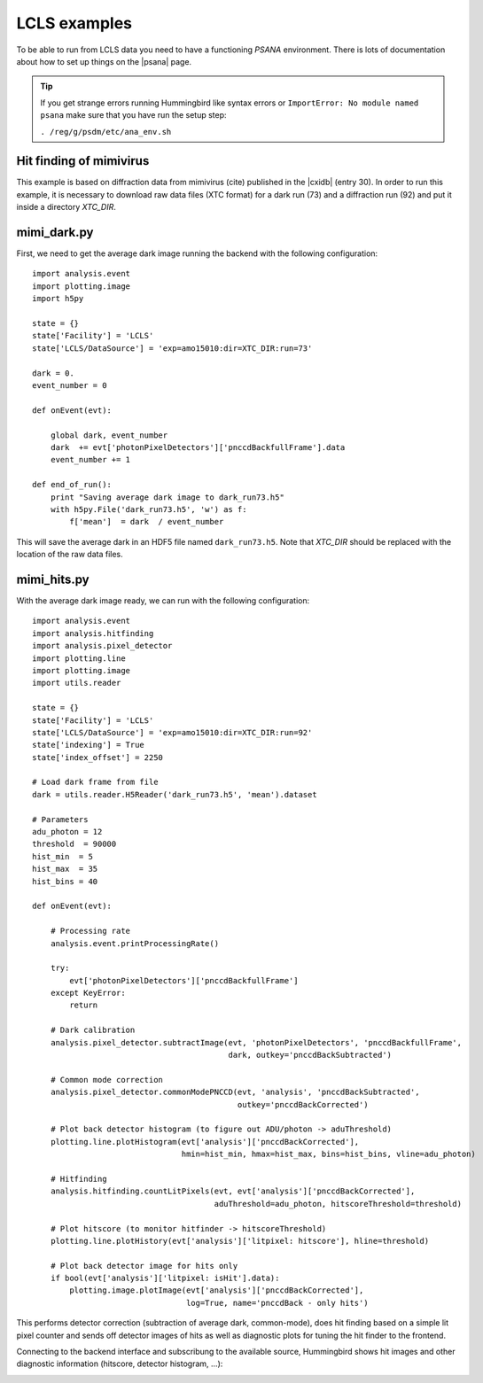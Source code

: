 LCLS examples
=============

To be able to run from LCLS data you need to have a functioning `PSANA` environment. There
is lots of documentation about how to set up things on the |psana| page.

.. |psana| raw:: html

          <a href="https://confluence.slac.stanford.edu/display/PSDM/psana+python">LCLS Data Analysis</a>

.. tip::
   
   If you get strange errors running Hummingbird like syntax errors or
   ``ImportError: No module named psana`` make sure that you have run the setup
   step:

   ``. /reg/g/psdm/etc/ana_env.sh``


Hit finding of mimivirus
------------------------

This example is based on diffraction data from mimivirus (cite) published in the |cxidb| (entry 30).
In order to run this example, it is necessary to download raw data files (XTC format) for a dark run (73) and a diffraction run (92)
and put it inside a directory `XTC_DIR`.

.. |cxidb| raw:: html
                 
   <a href="http://www.cxidb.org">CXIDB</a>

mimi_dark.py
------------

First, we need to get the average dark image running the backend with the following configuration:

::

   import analysis.event
   import plotting.image
   import h5py

   state = {}
   state['Facility'] = 'LCLS'
   state['LCLS/DataSource'] = 'exp=amo15010:dir=XTC_DIR:run=73'

   dark = 0.
   event_number = 0

   def onEvent(evt):

       global dark, event_number
       dark  += evt['photonPixelDetectors']['pnccdBackfullFrame'].data
       event_number += 1

   def end_of_run():
       print "Saving average dark image to dark_run73.h5"
       with h5py.File('dark_run73.h5', 'w') as f:
           f['mean']  = dark  / event_number

This will save the average dark in an HDF5 file named ``dark_run73.h5``.
Note that `XTC_DIR` should be replaced with the location of the raw data files.

mimi_hits.py
------------

With the average dark image ready, we can run with the following configuration:

::

   import analysis.event
   import analysis.hitfinding
   import analysis.pixel_detector
   import plotting.line
   import plotting.image
   import utils.reader

   state = {}
   state['Facility'] = 'LCLS'
   state['LCLS/DataSource'] = 'exp=amo15010:dir=XTC_DIR:run=92'
   state['indexing'] = True
   state['index_offset'] = 2250

   # Load dark frame from file
   dark = utils.reader.H5Reader('dark_run73.h5', 'mean').dataset

   # Parameters
   adu_photon = 12
   threshold  = 90000
   hist_min  = 5
   hist_max  = 35
   hist_bins = 40

   def onEvent(evt):

       # Processing rate
       analysis.event.printProcessingRate()

       try:
           evt['photonPixelDetectors']['pnccdBackfullFrame']
       except KeyError:
           return 

       # Dark calibration
       analysis.pixel_detector.subtractImage(evt, 'photonPixelDetectors', 'pnccdBackfullFrame', 
                                             dark, outkey='pnccdBackSubtracted')
                                          
       # Common mode correction
       analysis.pixel_detector.commonModePNCCD(evt, 'analysis', 'pnccdBackSubtracted', 
                                               outkey='pnccdBackCorrected')

       # Plot back detector histogram (to figure out ADU/photon -> aduThreshold)
       plotting.line.plotHistogram(evt['analysis']['pnccdBackCorrected'], 
                                   hmin=hist_min, hmax=hist_max, bins=hist_bins, vline=adu_photon)

       # Hitfinding
       analysis.hitfinding.countLitPixels(evt, evt['analysis']['pnccdBackCorrected'], 
                                          aduThreshold=adu_photon, hitscoreThreshold=threshold)

       # Plot hitscore (to monitor hitfinder -> hitscoreThreshold)
       plotting.line.plotHistory(evt['analysis']['litpixel: hitscore'], hline=threshold)

       # Plot back detector image for hits only
       if bool(evt['analysis']['litpixel: isHit'].data):
           plotting.image.plotImage(evt['analysis']['pnccdBackCorrected'], 
                                    log=True, name='pnccdBack - only hits')
   

This performs detector correction (subtraction of average dark, common-mode), does hit finding based on a simple lit pixel counter and sends off detector images of hits as well as diagnostic plots for tuning the hit finder to the frontend.

Connecting to the backend interface and subscribung to the available source, Hummingbird shows hit images and other diagnostic information (hitscore, detector histogram, ...):

.. image:: images/examples/lcls/mimi_hits.jpg
           :width: 99%
           :align: center
